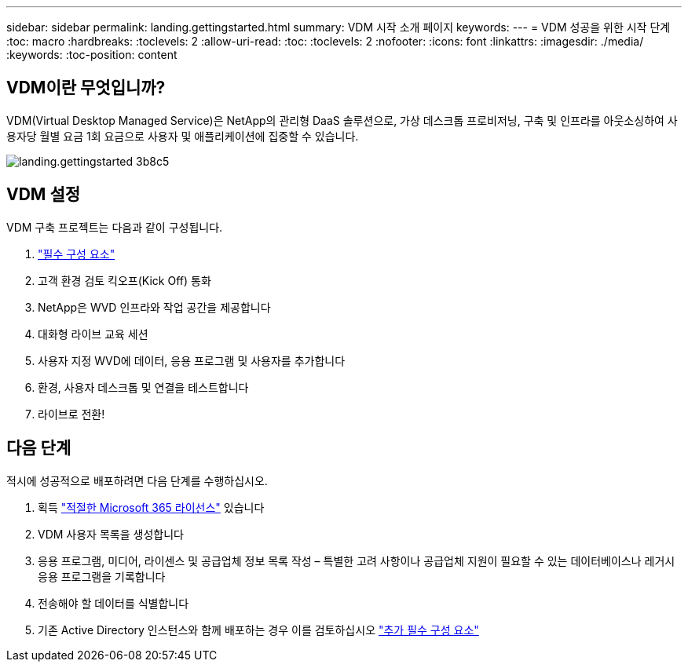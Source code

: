 ---
sidebar: sidebar 
permalink: landing.gettingstarted.html 
summary: VDM 시작 소개 페이지 
keywords:  
---
= VDM 성공을 위한 시작 단계
:toc: macro
:hardbreaks:
:toclevels: 2
:allow-uri-read: 
:toc: 
:toclevels: 2
:nofooter: 
:icons: font
:linkattrs: 
:imagesdir: ./media/
:keywords: 
:toc-position: content




== VDM이란 무엇입니까?

VDM(Virtual Desktop Managed Service)은 NetApp의 관리형 DaaS 솔루션으로, 가상 데스크톱 프로비저닝, 구축 및 인프라를 아웃소싱하여 사용자당 월별 요금 1회 요금으로 사용자 및 애플리케이션에 집중할 수 있습니다.

image::landing.gettingstarted-3b8c5.png[landing.gettingstarted 3b8c5]



== VDM 설정

VDM 구축 프로젝트는 다음과 같이 구성됩니다.

. link:serviceoffering.prerequisites.html["필수 구성 요소"]
. 고객 환경 검토 킥오프(Kick Off) 통화
. NetApp은 WVD 인프라와 작업 공간을 제공합니다
. 대화형 라이브 교육 세션
. 사용자 지정 WVD에 데이터, 응용 프로그램 및 사용자를 추가합니다
. 환경, 사용자 데스크톱 및 연결을 테스트합니다
. 라이브로 전환!




== 다음 단계

적시에 성공적으로 배포하려면 다음 단계를 수행하십시오.

. 획득 link:serviceoffering.prerequisites.html#m365-licensing["적절한 Microsoft 365 라이선스"] 있습니다
. VDM 사용자 목록을 생성합니다
. 응용 프로그램, 미디어, 라이센스 및 공급업체 정보 목록 작성 – 특별한 고려 사항이나 공급업체 지원이 필요할 수 있는 데이터베이스나 레거시 응용 프로그램을 기록합니다
. 전송해야 할 데이터를 식별합니다
. 기존 Active Directory 인스턴스와 함께 배포하는 경우 이를 검토하십시오 link:serviceoffering.prerequisites.html#existing-ad-integration["추가 필수 구성 요소"]

